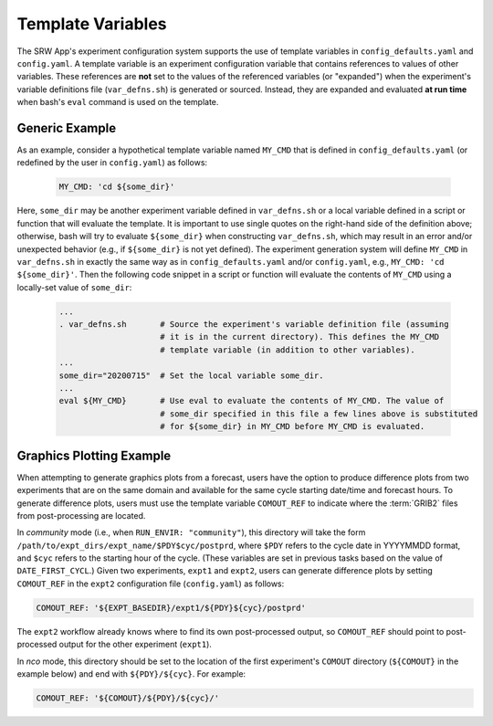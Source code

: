 .. _TemplateVars:

======================
Template Variables
======================

The SRW App's experiment configuration system supports the use of template variables
in ``config_defaults.yaml`` and ``config.yaml``. A template variable is an experiment configuration variable that contains references to values of other variables. 
These references are **not** set to the values of the referenced variables (or "expanded") when the experiment's variable definitions file (``var_defns.sh``) is generated or sourced.
Instead, they are expanded and evaluated **at run time** when bash's
``eval`` command is used on the template. 

Generic Example
==================

As an example, consider a hypothetical template variable named ``MY_CMD`` that is defined in ``config_defaults.yaml``
(or redefined by the user in ``config.yaml``) as follows:

   .. code-block:: console

      MY_CMD: 'cd ${some_dir}'

Here, ``some_dir`` may be another experiment variable defined in ``var_defns.sh`` or a
local variable defined in a script or function that will evaluate the template. 
It is important to use single quotes on the right-hand side of the definition above;
otherwise, bash will try to evaluate ``${some_dir}`` when constructing ``var_defns.sh``,
which may result in an error and/or unexpected behavior (e.g., if ``${some_dir}`` 
is not yet defined). The experiment generation system will define ``MY_CMD`` in 
``var_defns.sh`` in exactly the same way as in ``config_defaults.yaml`` and/or 
``config.yaml``, e.g., ``MY_CMD: 'cd ${some_dir}'``. Then the following code snippet 
in a script or function will evaluate the contents of ``MY_CMD`` using a locally-set 
value of ``some_dir``:

   .. code-block:: none
      
      ...
      . var_defns.sh       # Source the experiment's variable definition file (assuming
                           # it is in the current directory). This defines the MY_CMD
                           # template variable (in addition to other variables).
      ...
      some_dir="20200715"  # Set the local variable some_dir.
      ...
      eval ${MY_CMD}       # Use eval to evaluate the contents of MY_CMD. The value of
                           # some_dir specified in this file a few lines above is substituted
                           # for ${some_dir} in MY_CMD before MY_CMD is evaluated.

Graphics Plotting Example
============================

When attempting to generate graphics plots from a forecast, users have the option to 
produce difference plots from two experiments that are on the same domain and 
available for the same cycle starting date/time and forecast hours. 
To generate difference plots, users must use the template variable ``COMOUT_REF`` 
to indicate where the :term:`GRIB2` files from post-processing are located. 

In *community* mode (i.e., when ``RUN_ENVIR: "community"``), this directory will 
take the form ``/path/to/expt_dirs/expt_name/$PDY$cyc/postprd``, where ``$PDY`` refers 
to the cycle date in YYYYMMDD format, and ``$cyc`` refers to the starting hour of the cycle. 
(These variables are set in previous tasks based on the value of ``DATE_FIRST_CYCL``.)
Given two experiments, ``expt1`` and ``expt2``, users can generate difference plots by 
setting ``COMOUT_REF`` in the ``expt2`` configuration file (``config.yaml``) as follows:

.. code-block:: console

   COMOUT_REF: '${EXPT_BASEDIR}/expt1/${PDY}${cyc}/postprd'

The ``expt2`` workflow already knows where to find its own post-processed output, so 
``COMOUT_REF`` should point to post-processed output for the other experiment (``expt1``). 

In *nco* mode, this directory should be set to the location of the first experiment's 
``COMOUT`` directory (``${COMOUT}`` in the example below) and end with ``${PDY}/${cyc}``. 
For example:

.. code-block:: console

   COMOUT_REF: '${COMOUT}/${PDY}/${cyc}/'

